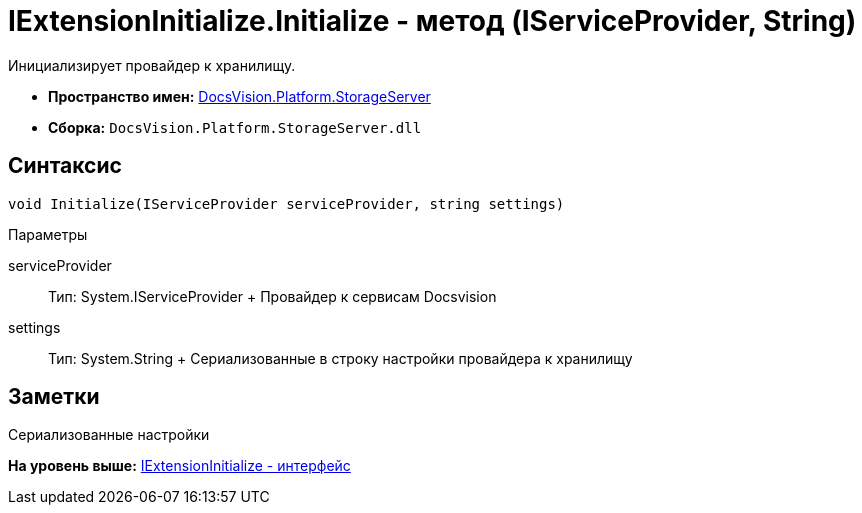 = IExtensionInitialize.Initialize - метод (IServiceProvider, String)

Инициализирует провайдер к хранилищу.

* [.keyword]*Пространство имен:* xref:StorageServer_NS.adoc[DocsVision.Platform.StorageServer]
* [.keyword]*Сборка:* [.ph .filepath]`DocsVision.Platform.StorageServer.dll`

== Синтаксис

[source,pre,codeblock,language-csharp]
----
void Initialize(IServiceProvider serviceProvider, string settings)
----

Параметры

serviceProvider::
  Тип: System.IServiceProvider
  +
  Провайдер к сервисам Docsvision
settings::
  Тип: System.String
  +
  Сериализованные в строку настройки провайдера к хранилищу

== Заметки

Сериализованные настройки

*На уровень выше:* xref:../../../../api/DocsVision/Platform/StorageServer/IExtensionInitialize_IN.adoc[IExtensionInitialize - интерфейс]
